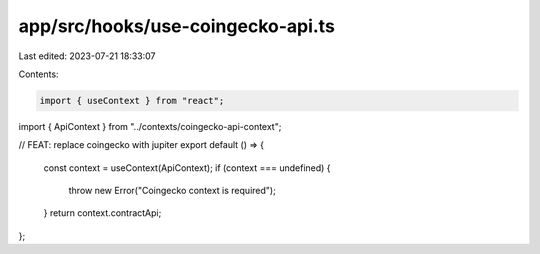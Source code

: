app/src/hooks/use-coingecko-api.ts
==================================

Last edited: 2023-07-21 18:33:07

Contents:

.. code-block:: ts

    import { useContext } from "react";

import { ApiContext } from "../contexts/coingecko-api-context";

// FEAT: replace coingecko with jupiter
export default () => {
  const context = useContext(ApiContext);
  if (context === undefined) {
    throw new Error("Coingecko context is required");
  }
  return context.contractApi;
};


